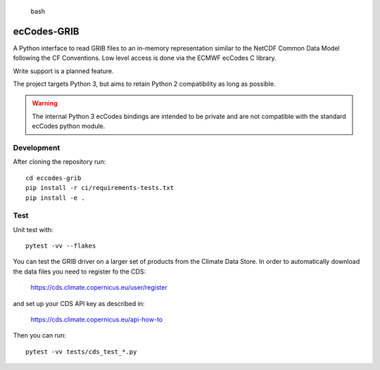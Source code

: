 
.. highlights:: bash

ecCodes-GRIB
============

A Python interface to read GRIB files to an in-memory representation similar to the
NetCDF Common Data Model following the CF Conventions. Low level access is done via the
ECMWF ecCodes C library.

Write support is a planned feature.

The project targets Python 3, but aims to retain Python 2 compatibility as long as
possible.

.. warning::
    The internal Python 3 ecCodes bindings are intended to be private and are not
    compatible with the standard ecCodes python module.


Development
-----------

After cloning the repository run::

    cd eccodes-grib
    pip install -r ci/requirements-tests.txt
    pip install -e .

Test
----

Unit test with::

    pytest -vv --flakes

You can test the GRIB driver on a larger set of products from the Climate Data Store.
In order to automatically download the data files you need to register fo the CDS:

    https://cds.climate.copernicus.eu/user/register

and set up your CDS API key as described in:

    https://cds.climate.copernicus.eu/api-how-to

Then you can run::

    pytest -vv tests/cds_test_*.py

